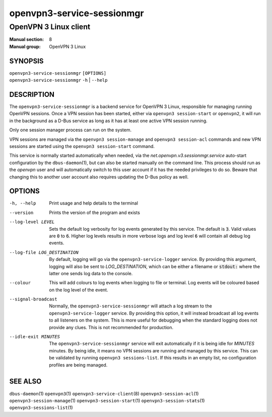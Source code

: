 ===========================
openvpn3-service-sessionmgr
===========================

----------------------
OpenVPN 3 Linux client
----------------------

:Manual section: 8
:Manual group: OpenVPN 3 Linux

SYNOPSIS
========
| ``openvpn3-service-sessionmgr`` ``[OPTIONS]``
| ``openvpn3-service-sessionmgr`` ``-h`` | ``--help``


DESCRIPTION
===========
The ``openvpn3-service-sessionmgr`` is a backend service for OpenVPN 3 Linux,
responsible for managing running OpenVPN sessions.  Once a VPN session has been
started, either via ``openvpn3 session-start`` or ``openvpn2``,  it will run in
the background as a D-Bus service as long as it has at least one active VPN
session running.

Only one session manager process can run on the system.

VPN sessions are managed via the ``openvpn3 session-manage`` and
``openvpn3 session-acl`` commands and new VPN sessions are started using
the ``openvpn3 session-start`` command.

This service is normally started automatically when needed, via the
*net.openvpn.v3.sessionmgr.service* auto-start configuration by the
``dbus-daemon``\(1), but can also be started manually on the command line.  This
process should run as the *openvpn* user and will automatically switch to this
user account if it has the needed privileges to do so.  Beware that changing
this to another user account also requires updating the D-Bus policy as well.


OPTIONS
=======

-h, --help      Print  usage and help details to the terminal

--version       Prints the version of the program and exists

--log-level LEVEL
                Sets the default log verbosity for log events generated by
                this service.  The default is :code:`3`.  Valid values are
                :code:`0` to :code:`6`.  Higher log levels results in more
                verbose logs and log level :code:`6` will contain all debug
                log events.

--log-file LOG_DESTINATION
                By default, logging will go via the ``openvpn3-service-logger``
                service.  By providing this argument, logging will also be sent
                to *LOG_DESTINATION*, which can be either a filename or
                :code:`stdout:` where the latter one sends log data to the
                console.

--colour
                This will add colours to log events when logging to file
                or terminal.  Log events will be coloured based on the log
                level of the event.

--signal-broadcast
                Normally, the ``openvpn3-service-sessionmgr`` will attach a
                log stream to the ``openvpn3-service-logger`` service.  By
                providing this option, it will instead broadcast all log events
                to all listeners on the system.  This is more useful for
                debugging when the standard logging does not provide any clues.
                This is not recommended for production.

--idle-exit MINUTES
                The ``openvpn3-service-sessionmgr`` service will exit
                automatically if it is being idle for *MINUTES* minutes.  By
                being idle, it means no VPN sessions are running and managed
                by this service.  This can be validated by running
                ``openvpn3 sessions-list``.  If this results in an empty list,
                no configuration profiles are being managed.


SEE ALSO
========

``dbus-daemon``\(1)
``openvpn3``\(1)
``openvpn3-service-client``\(8)
``openvpn3-session-acl``\(1)
``openvpn3-session-manage``\(1)
``openvpn3-session-start``\(1)
``openvpn3-session-stats``\(1)
``openvpn3-sessions-list``\(1)
